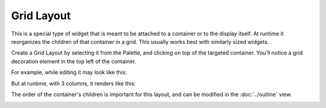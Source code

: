 Grid Layout
===========

This is a special type of widget that is meant to be attached to a container or to the display itself. At runtime it reorganizes the children of that container in a grid. This usually works best with similarly sized widgets.

Create a Grid Layout by selecting it from the Palette, and clicking on top of the targeted container. You'll notice a grid decoration element in the top left of the container.

For example, while editing it may look like this:

.. image:: _images/grid-layout-edit.png
    :alt: Edit Grid Layout
    :align: center

But at runtime, with 3 columns, it renders like this:

.. image:: _images/grid-layout-run.png
    :alt: Run Grid Layout
    :align: center

The order of the container's children is important for this layout, and can be modified in the :doc:`../outline` view.

.. image:: ../_images/grid-layout-outline.png
    :alt: Grid Layout Outline
    :align: center

